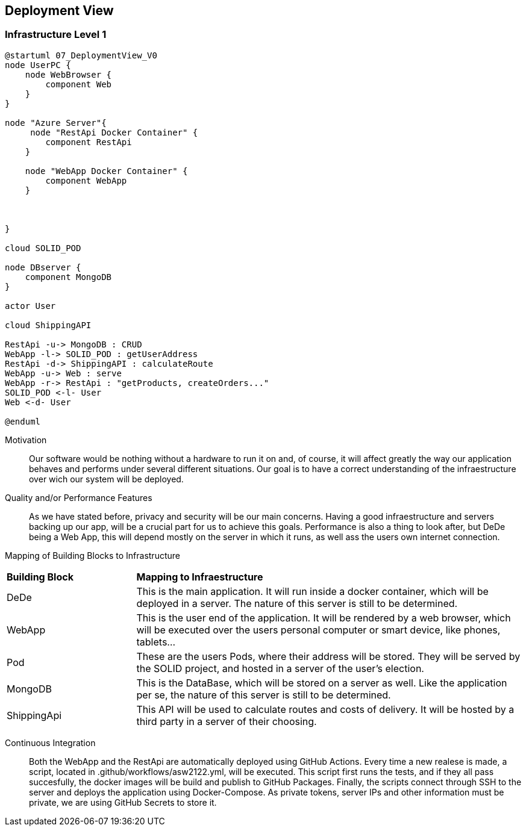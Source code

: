 [[section-deployment-view]]


== Deployment View



=== Infrastructure Level 1

[plantuml]
....
@startuml 07_DeploymentView_V0
node UserPC {
    node WebBrowser {
        component Web 
    }
}

node "Azure Server"{
     node "RestApi Docker Container" {
        component RestApi
    }

    node "WebApp Docker Container" {
        component WebApp
    }

    
   
}

cloud SOLID_POD

node DBserver {
    component MongoDB
}

actor User

cloud ShippingAPI

RestApi -u-> MongoDB : CRUD
WebApp -l-> SOLID_POD : getUserAddress
RestApi -d-> ShippingAPI : calculateRoute
WebApp -u-> Web : serve
WebApp -r-> RestApi : "getProducts, createOrders..."
SOLID_POD <-l- User
Web <-d- User

@enduml
....

Motivation::

Our software would be nothing without a hardware to run it on and, of course, it will affect greatly the way our application behaves and performs under several different situations. Our goal is to have a correct understanding of the infraestructure over wich our system will be deployed.

Quality and/or Performance Features::

As we have stated before, privacy and security will be our main concerns. Having a good infraestructure and servers backing up our app, will be a crucial part for us to achieve this goals. 
Performance is also a thing to look after, but DeDe being a Web App, this will depend mostly on the server in which it runs, as well ass the users own internet connection.

Mapping of Building Blocks to Infrastructure::

[cols="1, 3"]
|===
    |*Building Block* | *Mapping to Infraestructure*
    |DeDe | This is the main application. It will run inside a docker container, which will be deployed in a server. The nature of this server is still to be determined.
    |WebApp | This is the user end of the application. It will be rendered by a web browser, which will be executed over the users personal computer or smart device, like phones, tablets...
    |Pod | These are the users Pods, where their address will be stored. They will be served by the SOLID project, and hosted in a server of the user's election.
    |MongoDB | This is the DataBase, which will be stored on a server as well. Like the application per se, the nature of this server is still to be determined.
    |ShippingApi | This API will be used to calculate routes and costs of delivery. It will be hosted by a third party in a server of their choosing.
|===

Continuous Integration::

Both the WebApp and the RestApi are automatically deployed using GitHub Actions. Every time a new realese is made, a script, located in .github/workflows/asw2122.yml, will be executed. This script first runs the tests, and if they all pass succesfully, the docker images will be build and publish to GitHub Packages. Finally, the scripts connect through SSH to the server and deploys the application using Docker-Compose. As private tokens, server IPs and other information must be private, we are using GitHub Secrets to store it. 

